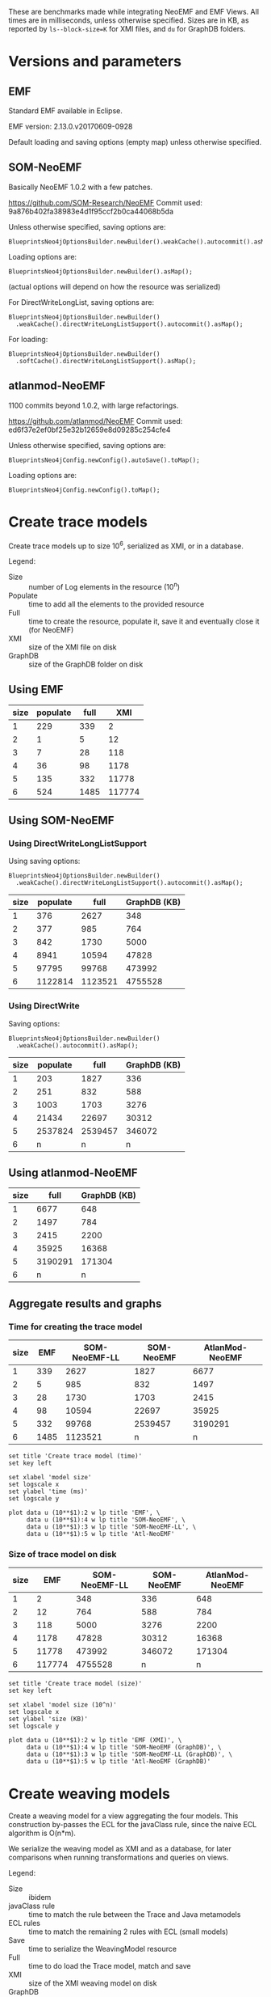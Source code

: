 # -*- eval: (add-hook (quote org-babel-after-execute-hook) (function org-redisplay-inline-images)); -*-
#+STARTUP: inlineimages entitiespretty

These are benchmarks made while integrating NeoEMF and EMF Views.  All times are
in milliseconds, unless otherwise specified.  Sizes are in KB, as reported by
~ls--block-size=K~ for XMI files, and ~du~ for GraphDB folders.

* Versions and parameters
** EMF
Standard EMF available in Eclipse.

EMF version: 2.13.0.v20170609-0928

Default loading and saving options (empty map) unless otherwise specified.

** SOM-NeoEMF
Basically NeoEMF 1.0.2 with a few patches.

https://github.com/SOM-Research/NeoEMF
Commit used: 9a876b402fa38983e4d1f95ccf2b0ca44068b5da

Unless otherwise specified, saving options are:
: BlueprintsNeo4jOptionsBuilder.newBuilder().weakCache().autocommit().asMap();

Loading options are:
: BlueprintsNeo4jOptionsBuilder.newBuilder().asMap();

(actual options will depend on how the resource was serialized)

For DirectWriteLongList, saving options are:
: BlueprintsNeo4jOptionsBuilder.newBuilder()
:   .weakCache().directWriteLongListSupport().autocommit().asMap();

For loading:
: BlueprintsNeo4jOptionsBuilder.newBuilder()
:   .softCache().directWriteLongListSupport().asMap();

** atlanmod-NeoEMF
1100 commits beyond 1.0.2, with large refactorings.

https://github.com/atlanmod/NeoEMF
Commit used: ed6f37e2ef0bf25e32b12659e8d09285c254cfe4

Unless otherwise specified, saving options are:
: BlueprintsNeo4jConfig.newConfig().autoSave().toMap();

Loading options are:
: BlueprintsNeo4jConfig.newConfig().toMap();

* Create trace models
Create trace models up to size 10^6, serialized as XMI, or in a database.

Legend:
- Size :: number of Log elements in the resource (10^n)
- Populate :: time to add all the elements to the provided resource
- Full :: time to create the resource, populate it, save it and eventually close
          it (for NeoEMF)
- XMI :: size of the XMI file on disk
- GraphDB :: size of the GraphDB folder on disk

** Using EMF

#+name: create-emf
| size | populate | full |    XMI |
|------+----------+------+--------|
|    1 |      229 |  339 |      2 |
|    2 |        1 |    5 |     12 |
|    3 |        7 |   28 |    118 |
|    4 |       36 |   98 |   1178 |
|    5 |      135 |  332 |  11778 |
|    6 |      524 | 1485 | 117774 |

** Using SOM-NeoEMF
*** Using DirectWriteLongListSupport
Using saving options:
: BlueprintsNeo4jOptionsBuilder.newBuilder()
:   .weakCache().directWriteLongListSupport().autocommit().asMap();

#+name: create-som-neoemf-long-list
| size | populate |    full | GraphDB (KB) |
|------+----------+---------+--------------|
|    1 |      376 |    2627 |          348 |
|    2 |      377 |     985 |          764 |
|    3 |      842 |    1730 |         5000 |
|    4 |     8941 |   10594 |        47828 |
|    5 |    97795 |   99768 |       473992 |
|    6 |  1122814 | 1123521 |      4755528 |

*** Using DirectWrite
Saving options:
: BlueprintsNeo4jOptionsBuilder.newBuilder()
:   .weakCache().autocommit().asMap();

#+name: create-som-neoemf
| size | populate |    full | GraphDB (KB) |
|------+----------+---------+--------------|
|    1 |      203 |    1827 |          336 |
|    2 |      251 |     832 |          588 |
|    3 |     1003 |    1703 |         3276 |
|    4 |    21434 |   22697 |        30312 |
|    5 |  2537824 | 2539457 |       346072 |
|    6 |        n |       n |            n |

** Using atlanmod-NeoEMF

#+name: create-atlanmod-neoemf
| size |    full | GraphDB (KB) |
|------+---------+--------------|
|    1 |    6677 |          648 |
|    2 |    1497 |          784 |
|    3 |    2415 |         2200 |
|    4 |   35925 |        16368 |
|    5 | 3190291 |       171304 |
|    6 |       n |            n |

** Aggregate results and graphs
*** Time for creating the trace model

#+name: agg-create
| size |  EMF | SOM-NeoEMF-LL | SOM-NeoEMF | AtlanMod-NeoEMF |
|------+------+---------------+------------+-----------------|
|    1 |  339 |          2627 |       1827 |            6677 |
|    2 |    5 |           985 |        832 |            1497 |
|    3 |   28 |          1730 |       1703 |            2415 |
|    4 |   98 |         10594 |      22697 |           35925 |
|    5 |  332 |         99768 |    2539457 |         3190291 |
|    6 | 1485 |       1123521 |          n |               n |
#+TBLFM: @2$2..@>$2=remote(create-emf, @@#$3)
#+TBLFM: @2$3..@>$3=remote(create-som-neoemf-long-list,@@#$3)
#+TBLFM: @2$4..@>$4=remote(create-som-neoemf,@@#$3)
#+TBLFM: @2$5..@>$5=remote(create-atlanmod-neoemf,@@#$2)

#+begin_src gnuplot :var data=agg-create :file bench-all-create-trace.png
set title 'Create trace model (time)'
set key left

set xlabel 'model size'
set logscale x
set ylabel 'time (ms)'
set logscale y

plot data u (10**$1):2 w lp title 'EMF', \
     data u (10**$1):4 w lp title 'SOM-NeoEMF', \
     data u (10**$1):3 w lp title 'SOM-NeoEMF-LL', \
     data u (10**$1):5 w lp title 'Atl-NeoEMF'
#+end_src

#+RESULTS:
[[file:bench-all-create-trace.png]]

*** Size of trace model on disk
#+name: agg-create-size
| size |    EMF | SOM-NeoEMF-LL | SOM-NeoEMF | AtlanMod-NeoEMF |
|------+--------+---------------+------------+-----------------|
|    1 |      2 |           348 |        336 |             648 |
|    2 |     12 |           764 |        588 |             784 |
|    3 |    118 |          5000 |       3276 |            2200 |
|    4 |   1178 |         47828 |      30312 |           16368 |
|    5 |  11778 |        473992 |     346072 |          171304 |
|    6 | 117774 |       4755528 |          n |               n |
#+TBLFM: @2$2..@>$2=remote(create-emf, @@#$4)
#+TBLFM: @2$3..@>$3=remote(create-som-neoemf-long-list,@@#$4)
#+TBLFM: @2$4..@>$4=remote(create-som-neoemf,@@#$4)
#+TBLFM: @2$5..@>$5=remote(create-atlanmod-neoemf,@@#$3)

#+begin_src gnuplot :var data=agg-create-size :file bench-all-create-trace-size.png
set title 'Create trace model (size)'
set key left

set xlabel 'model size (10^n)'
set logscale x
set ylabel 'size (KB)'
set logscale y

plot data u (10**$1):2 w lp title 'EMF (XMI)', \
     data u (10**$1):4 w lp title 'SOM-NeoEMF (GraphDB)', \
     data u (10**$1):3 w lp title 'SOM-NeoEMF-LL (GraphDB)', \
     data u (10**$1):5 w lp title 'Atl-NeoEMF (GraphDB)'
#+end_src

#+RESULTS:
[[file:bench-all-create-trace-size.png]]

* Create weaving models
Create a weaving model for a view aggregating the four models.  This
construction by-passes the ECL for the javaClass rule, since the naive ECL
algorithm is O(n*m).

We serialize the weaving model as XMI and as a database, for later comparisons
when running transformations and queries on views.

Legend:
- Size :: ibidem
- javaClass rule :: time to match the rule between the Trace and Java metamodels
- ECL rules :: time to match the remaining 2 rules with ECL (small models)
- Save :: time to serialize the WeavingModel resource
- Full :: time to do load the Trace model, match and save
- XMI :: size of the XMI weaving model on disk
- GraphDB :: size of the GraphDB folder on disk

** Using EMF trace
*** XMI weaving model
Average numbers after 5 warmups / 5 iterations.

#+name: xmi-weaving-emf
| Size | javaClass | ECL |   save |   full |    XMI |
|------+-----------+-----+--------+--------+--------|
|    1 |        15 |  61 |      2 |     80 |     11 |
|    2 |        11 |  54 |      5 |     73 |     36 |
|    3 |        14 |  36 |      9 |     67 |    285 |
|    4 |        52 |  39 |    102 |    216 |   2799 |
|    5 |      1868 |  25 |   3821 |   5877 |  28112 |
|    6 |    160090 |  21 | 345742 | 507584 | 282994 |

*** NeoEMF weaving model

#+name: neo-weaving-emf
| Size | load | javaClass | ECL |  save |   full | GraphDB |
|------+------+-----------+-----+-------+--------+---------|
|    1 |    4 |       158 | 324 |  1390 |   1886 |     484 |
|    2 |   14 |        72 |  82 |   737 |    908 |     976 |
|    3 |   52 |       195 |  81 |  1136 |   1466 |    6068 |
|    4 |  138 |      1484 |  72 |  4294 |   5991 |   57520 |
|    5 |  256 |    217313 | 351 | 28999 | 246919 |  638876 |
|    6 |    n |         n |   n |     n |      n |       n |

** Using SOM-NeoEMF trace
*** XMI weaving model

#+name: xmi-weaving-som-neoemf
| Size | load | javaClass | ECL | save |    full |   XMI |
|------+------+-----------+-----+------+---------+-------|
|    1 | 1277 |      1119 |  66 |    2 |    2543 |    11 |
|    2 |   79 |       234 |  71 |    2 |     471 |    37 |
|    3 |   47 |      1065 |  33 |    6 |    1245 |   297 |
|    4 |   25 |     20680 |  40 |   74 |   20901 |  2908 |
|    5 |  205 |   2123328 |  38 | 1905 | 2125560 | 29099 |
|    6 |    n |         n |   n |    n |       n |     n |

*** NeoEMF weaving model
**** DirectWrite

#+name: neo-weaving-som-neoemf
| Size | load | javaClass | ECL |  save |    full | GraphDB |
|------+------+-----------+-----+-------+---------+---------|
|    1 |   62 |        52 |  46 |   569 |     810 |     932 |
|    2 |   25 |        61 |  61 |   675 |     900 |   12412 |
|    3 |   33 |       314 |  30 |   887 |    1347 |   16684 |
|    4 |   47 |     26422 |  47 |  2386 |   28988 |   67780 |
|    5 |   31 |   3049003 | 113 | 26780 | 3076031 |  649116 |
|    6 |    n |         n |   n |     n |       n |       n |

**** DirectWriteLongList

#+name: neo-weaving-som-neoemf-long-list
| Size | load | javaClass | ECL | save |    full |  GraphDB |
|------+------+-----------+-----+------+---------+----------|
|    1 | 1139 |       522 | 471 |  344 |    3077 |      704 |
|    2 |  337 |       428 | 145 |  324 |    1661 |     1828 |
|    3 |  462 |      1537 | 118 |  956 |    3485 |    13284 |
|    4 |  252 |     14962 |  75 | 1934 |   17587 |   130736 |
|    5 |  333 |    105165 |  64 |  583 |  106681 |  1316776 |
|    6 |  190 |   1340860 |  68 | 1551 | 1353340 | 13263500 |

** Using atlanmod-NeoEMF trace
*** XMI weaving model

#+name: xmi-weaving-atl-neoemf
| size | load | populate | save |   full | GraphDB |
|------+------+----------+------+--------+---------|
|    1 | 1149 |      166 |   18 |   4658 |     484 |
|    2 |  151 |      123 |   10 |    481 |     967 |
|    3 |  124 |      506 |   41 |    866 |    6068 |
|    4 |   96 |    11181 |  134 |  11593 |   57520 |
|    5 |  113 |   945415 | 2422 | 948163 |  638884 |
|    6 |    n |        n |    n |      n |       n |

*** NeoEMF weaving model

#+name: neo-weaving-atl-neoemf
| size | load | populate |    save |     full | GraphDB |
|------+------+----------+---------+----------+---------|
|    1 |  101 |      149 |    1082 |     1632 |     536 |
|    2 |   95 |      228 |    1198 |     1722 |     744 |
|    3 |  148 |     2106 |    2277 |     4718 |    2920 |
|    4 |   98 |   102354 |   43393 |   146230 |   24660 |
|    5 |  179 | 10056899 | 3853064 | 13912304 |  293236 |
|    6 |    n |        n |       n |        n |       n |

** Aggregate results and graphs
*** Time to create weaving models
#+name: agg-weaving
| size | EMF (XMI) | EMF (DB) | SOM-NeoEMF (XMI) | SOM-NeoEMF (DB) | SOM-NeoEMF-LL (DB) | Atl-NeoEMF (XMI) | Atl-NeoEMF (DB) |
|------+-----------+----------+------------------+-----------------+--------------------+------------------+-----------------|
|    1 |        80 |     1886 |             2543 |             810 |               3077 |             4658 |            1632 |
|    2 |        73 |      908 |              471 |             900 |               1661 |              481 |            1722 |
|    3 |        67 |     1466 |             1245 |            1347 |               3485 |              866 |            4718 |
|    4 |       216 |     5991 |            20901 |           28988 |              17587 |            11593 |          146230 |
|    5 |      5877 |   246919 |          2125560 |         3076031 |             106681 |           948163 |        13912304 |
|    6 |    507584 |        n |                n |               n |            1353340 |                n |               n |
#+TBLFM: @2$2..@>$2=remote(xmi-weaving-emf, @@#$5)
#+TBLFM: @2$3..@>$3=remote(neo-weaving-emf, @@#$6)
#+TBLFM: @2$4..@>$4=remote(xmi-weaving-som-neoemf,@@#$6)
#+TBLFM: @2$5..@>$5=remote(neo-weaving-som-neoemf,@@#$6)
#+TBLFM: @2$6..@>$6=remote(neo-weaving-som-neoemf-long-list,@@#$6)
#+TBLFM: @2$7..@>$7=remote(xmi-weaving-atl-neoemf,@@#$5)
#+TBLFM: @2$8..@>$8=remote(neo-weaving-atl-neoemf,@@#$5)

#+begin_src gnuplot :var data=agg-weaving :file bench-all-create-weaving-time.png
set title 'Create weaving models (time)'
set key left font ",9"

set xlabel 'model size (10^n)'
set logscale x
set ylabel 'time (ms)'
set logscale y

plot data u (10**$1):2 w lp title 'EMF (XMI)', \
     data u (10**$1):5 w lp title 'SOM-NeoEMF (DB)', \
     data u (10**$1):6 w lp title 'SOM-NeoEMF-LL (DB)', \
     data u (10**$1):8 w lp title 'Atl-NeoEMF (DB)'
#+end_src

#+RESULTS:
[[file:bench-all-create-weaving-time.png]]

*** Size of weaving models on disk
#+name: agg-weaving-size
| size | EMF (XMI) | EMF (DB) | SOM-NeoEMF (XMI) | SOM-NeoEMF (DB) | SOM-NeoEMF-LL (DB) | Atl-NeoEMF (XMI) | Atl-NeoEMF (DB) |
|------+-----------+----------+------------------+-----------------+--------------------+------------------+-----------------|
|    1 |        11 |      484 |               11 |             932 |                704 |              484 |             536 |
|    2 |        36 |      976 |               37 |           12412 |               1828 |              967 |             744 |
|    3 |       285 |     6068 |              297 |           16684 |              13284 |             6068 |            2920 |
|    4 |      2799 |    57520 |             2908 |           67780 |             130736 |            57520 |           24660 |
|    5 |     28112 |   638876 |            29099 |          649116 |            1316776 |           638884 |          293236 |
|    6 |    282994 |        n |                n |               n |           13263500 |                n |               n |
#+TBLFM: @2$2..@>$2=remote(xmi-weaving-emf, @@#$6)
#+TBLFM: @2$3..@>$3=remote(neo-weaving-emf, @@#$7)
#+TBLFM: @2$4..@>$4=remote(xmi-weaving-som-neoemf,@@#$7)
#+TBLFM: @2$5..@>$5=remote(neo-weaving-som-neoemf,@@#$7)
#+TBLFM: @2$6..@>$6=remote(neo-weaving-som-neoemf-long-list,@@#$7)
#+TBLFM: @2$7..@>$7=remote(xmi-weaving-atl-neoemf,@@#$6)
#+TBLFM: @2$8..@>$8=remote(neo-weaving-atl-neoemf,@@#$6)

#+begin_src gnuplot :var data=agg-weaving-size :file bench-all-create-weaving-size.png
set title 'Create weaving models (size)'
set key left font ",9"

set xlabel 'model size (10^n)'
set logscale x
set ylabel 'size (KB)'
set logscale y

plot data u (10**$1):2 w lp title 'EMF (XMI)', \
     data u (10**$1):4 w lp title 'SOM-NeoEMF (XMI)', \
     data u (10**$1):7 w lp title 'Atl-NeoEMF (XMI)', \
     data u (10**$1):3 w lp title 'EMF (DB)', \
     data u (10**$1):5 w lp title 'SOM-NeoEMF (DB)', \
     data u (10**$1):6 w lp title 'SOM-NeoEMF-LL (DB)', \
     data u (10**$1):8 w lp title 'Atl-NeoEMF (DB)'
#+end_src

#+RESULTS:
[[file:bench-all-create-weaving-size.png]]

* Run ATL transformation
Execute an ATL transformation on the view that touches all models (including all
elements of the trace model).

Legend:
- Size :: ibidem
- Load :: time to load the viewpoint and view resources
- Transform :: time to run the transformation (execute ~ExecEnv.run~)
- Full :: time to load the resources, init ATL, and execute the transformation

** Using EMF trace
Average numbers after 5 warmups / 5 iterations

*** XMI weaving model

#+name: xmi-atl-emf
| Size | Load | Transform |   Full |
|------+------+-----------+--------|
|    1 |  220 |       650 |    885 |
|    2 |  152 |       655 |    821 |
|    3 |  161 |      1078 |   1250 |
|    4 |  494 |      6135 |   6643 |
|    5 | 3768 |    130397 | 134223 |
|    6 |    n |         n |      n |

** Using SOM-NeoEMF trace
*** XMI weaving model

#+name: xmi-atl-som-neoemf
| size | load | transform |    full |
|------+------+-----------+---------|
|    1 |  896 |       917 |    2072 |
|    2 |  329 |       617 |    1143 |
|    3 |  533 |      1820 |    2890 |
|    4 | 1346 |     58789 |   60334 |
|    5 | 6786 |   5616109 | 5623177 |
|    6 |    n |         n |       n |

*** NeoEMF weaving model

#+name: neo-atl-som-neoemf
| size |    load | transform |    full |
|------+---------+-----------+---------|
|    1 |     228 |       698 |    1148 |
|    2 |     238 |       963 |    1458 |
|    3 |     575 |      1468 |    2230 |
|    4 |   23394 |     65338 |   88937 |
|    5 | 2157699 |   4944843 | 7102815 |
|    6 |       n |         n |       n |

** Using atlanmod-NeoEMF trace
*** XMI weaving model

#+name: xmi-atl-atl-neoemf
| Size | load | transform |    full |
|------+------+-----------+---------|
|    1 | 4294 |      1664 |    6727 |
|    2 |  472 |       795 |    1621 |
|    3 |  388 |      1998 |    2711 |
|    4 |  448 |     36373 |   37096 |
|    5 | 1069 |   3334126 | 3335569 |
|    6 |    n |         n |       n |

*** NeoEMF weaving model

#+name: neo-atl-atl-neoemf
| Size | load | transform |    full |
|------+------+-----------+---------|
|    1 |  522 |       515 |    1296 |
|    2 |  515 |       468 |    1252 |
|    3 |  291 |      1551 |    2093 |
|    4 |  298 |     45316 |   45879 |
|    5 |  323 |   4069452 | 4070129 |
|    6 |    n |         n |       n |

** Aggregate results and graphs

#+name: agg-atl
| size | EMF (XMI) | EMF (DB) | SOM-NeoEMF (XMI) | SOM-NeoEMF (DB) | Atl-NeoEMF (XMI) | Atl-NeoEMF (DB) |
|------+-----------+----------+------------------+-----------------+------------------+-----------------|
|    1 |       885 | n        |             2072 |            1148 |             6727 |            1296 |
|    2 |       821 | n        |             1143 |            1458 |             1621 |            1252 |
|    3 |      1250 | n        |             2890 |            2230 |             2711 |            2093 |
|    4 |      6643 | n        |            60334 |           88937 |            37096 |           45879 |
|    5 |    134223 | n        |          5623177 |         7102815 |          3335569 |         4070129 |
|    6 |         n | n        |                n |               n |                n |               n |
#+TBLFM: @2$2..@>$2=remote(xmi-atl-emf, @@#$4)
#+TBLFM: @2$3..@>$3=remote(neo-atl-emf, @@#$4)
#+TBLFM: @2$4..@>$4=remote(xmi-atl-som-neoemf,@@#$4)
#+TBLFM: @2$5..@>$5=remote(neo-atl-som-neoemf,@@#$4)
#+TBLFM: @2$6..@>$6=remote(xmi-atl-atl-neoemf,@@#$4)
#+TBLFM: @2$7..@>$7=remote(neo-atl-atl-neoemf,@@#$4)

#+begin_src gnuplot :var data=agg-atl :file bench-all-run-atl.png
set title 'Run ATL transformation'
set key left font ",9"

set xlabel 'model size (10^n)'
set logscale x
set ylabel 'time (ms)'
set logscale y

plot data u (10**$1):2 w lp title 'EMF (XMI)', \
     data u (10**$1):5 w lp title 'SOM-NeoEMF (DB)', \
     data u (10**$1):7 w lp title 'Atl-NeoEMF (DB)'
#+end_src

#+RESULTS:
[[file:bench-all-run-atl.png]]

* Load view/model
Do a ~resource.load~ on each view.  Mainly to show that there are no overheads
to loading a view, even when backed with a DB resource.

Legend:
- Size :: ibidem
- Load :: time to lead the view resource
- First :: time get the first element in the view
- All :: time to enumerate all contents in the view
- All0 :: time to go through the contents of the Trace model only

** Using EMF trace
*** No weaving model
#+name: xmi-load
| size | load | first | all |
|------+------+-------+-----|
|    1 |    8 |     0 |   1 |
|    2 |    3 |     0 |   1 |
|    3 |   26 |     0 |   1 |
|    4 |  103 |     0 |   7 |
|    5 |  614 |     0 |  34 |
|    6 | 2154 |     0 | 187 |

*** View with XMI weaving model
#+name: xmi-view-load
| size |  load | first |  all | all0 |
|------+-------+-------+------+------|
|    1 |   788 |     1 | 1468 |    2 |
|    2 |   257 |     0 |  641 |    0 |
|    3 |   245 |     0 |  469 |    3 |
|    4 |   389 |     0 |  623 |    6 |
|    5 |   921 |     0 |  948 |   58 |
|    6 | 12214 |     0 | 1946 |  836 |

** Using SOM-NeoEMF trace
*** No weaving model
**** DirectWrite
#+name: neoemf-load-direct-write
| size | load | first |     all |
|------+------+-------+---------|
|    1 |  735 |   169 |      26 |
|    2 |   54 |     9 |     209 |
|    3 |   42 |    11 |     705 |
|    4 |   94 |    35 |   14094 |
|    5 |   32 |   150 | 1359528 |
|    6 |    n |     n |       n |

**** DirectWriteLongList
#+name: neoemf-load-long-list
| size | load | first |   all |
|------+------+-------+-------|
|    1 |  657 |  1237 |    44 |
|    2 |   64 |    19 |   218 |
|    3 |   51 |    13 |   642 |
|    4 |   38 |    39 |  1035 |
|    5 |   35 |   185 |  6645 |
|    6 |   43 |  1046 | 76221 |

*** View with NeoEMF weaving model
#+name: neoemf-view-load-long-list
| size | load | first |   all |  all0 |
|------+------+-------+-------+-------|
|    1 | 2265 |     1 |  5049 |    41 |
|    2 |  870 |     0 |  3029 |    74 |
|    3 |  750 |     0 |  2222 |   193 |
|    4 |  811 |     0 |  2833 |   554 |
|    5 | 2482 |     0 |  6795 |  2033 |
|    6 | 3006 |     0 | 82323 | 32851 |

** Aggregate results and graphs
#+name: agg-load
| size | XMI | XMI View |  NeoEMF | NeoEMF (LL) | NeoEMF View (LL) |
|------+-----+----------+---------+-------------+------------------|
|    1 |   1 |     1468 |      26 |          44 |             5049 |
|    2 |   1 |      641 |     209 |         218 |             3029 |
|    3 |   1 |      469 |     705 |         642 |             2222 |
|    4 |   7 |      623 |   14094 |        1035 |             2833 |
|    5 |  34 |      948 | 1359528 |        6645 |             6795 |
|    6 | 187 |     1946 |       n |       76221 |            82323 |
#+TBLFM: @2$2..@>$2=remote(xmi-load, @@#$4)
#+TBLFM: @2$3..@>$3=remote(xmi-view-load, @@#$4)
#+TBLFM: @2$4..@>$4=remote(neoemf-load-direct-write,@@#$4)
#+TBLFM: @2$5..@>$5=remote(neoemf-load-long-list,@@#$4)
#+TBLFM: @2$6..@>$6=remote(neoemf-view-load-long-list,@@#$4)

#+begin_src gnuplot :var data=agg-load :file bench-all-load-view.png
set title 'Load view (time)'
set key left font ",9"

set xlabel 'model size (10^n)'
set logscale x
set ylabel 'time (ms)'
set logscale y

plot data u (10**$1):2 w lp title 'XMI', \
     data u (10**$1):3 w lp title 'XMI View', \
     data u (10**$1):4 w lp title 'NeoEMF', \
     data u (10**$1):5 w lp title 'NeoEMF (LL)', \
     data u (10**$1):6 w lp title 'NeoEMF View (LL)'
#+end_src

#+RESULTS:
[[file:bench-all-load-view.png]]

* Running a simple OCL query
OCL query: ~Log.allInstances()->size()~

Legend:
- Size :: ibidem
- Load :: time to load the resource
- Eval :: time to ~ocl.evaluate(query)~
- Full :: time for all of the above, plus creating the OCL query from a parsed
          expression

** Using EMF trace
*** No weaving model
**** Default extent map
#+name: ocl-xmi
| size | load | eval | full |
|------+------+------+------|
|    1 |   11 |   11 |  300 |
|    2 |    4 |    1 |    8 |
|    3 |   23 |    2 |   28 |
|    4 |  128 |   11 |  142 |
|    5 |  944 |  115 | 1067 |
|    6 | 3227 |  549 | 3778 |

**** Fast extent map
#+name: ocl-xmi-opt
| size | load | eval | full |
|------+------+------+------|
|    1 |   16 | 13   | 310  |
|    2 |    7 | 1    | 14   |
|    3 |   24 | 3    | 30   |
|    4 |  122 | 10   | 135  |
|    5 |  526 | 113  | 646  |
|    6 | 2104 | 1375 | 3481 |

*** XMI weaving model
**** Default extent map
#+name: ocl-xmi-full-view
| size | load | eval |  full |
|------+------+------+-------|
|    1 |  849 | 1083 |  1934 |
|    2 |  319 |  683 |  1004 |
|    3 |  336 |  477 |   814 |
|    4 |  314 |  433 |   749 |
|    5 |  975 |  872 |  1848 |
|    6 | 9141 | 5485 | 14627 |

**** Fast extent map
#+name: ocl-xmi-full-view-opt
| size |  load | eval |  full |
|------+-------+------+-------|
|    1 |  1138 |   49 |  1190 |
|    2 |   349 |   25 |   376 |
|    3 |   386 |   19 |   407 |
|    4 |   529 |   22 |   553 |
|    5 |  1315 |  576 |  1892 |
|    6 | 10049 |  752 | 10802 |

** Using SOM-NeoEMF trace
*** No weaving model
**** Default extent map
#+name: ocl-neoemf
| size | load |  eval |   full |
|------+------+-------+--------|
|    1 |  575 |   156 |   1847 |
|    2 |   41 |   144 |    343 |
|    3 |   40 |   477 |    752 |
|    4 |   28 |  1625 |   2118 |
|    5 |   27 |  6485 |   9025 |
|    6 |   75 | 72481 | 114903 |

**** Fast extent map
#+name: ocl-neoemf-opt
| size | load |  eval |  full |
|------+------+-------+-------|
|    1 |  646 |    16 |  1464 |
|    2 |   48 |    40 |   170 |
|    3 |   39 |   198 |   328 |
|    4 |   26 |   373 |   522 |
|    5 |   35 |  1568 |  1867 |
|    6 |   41 | 16182 | 17584 |

*** View on trace model
**** Default extent map
#+name: ocl-neoemf-simple-view
| size | load |  eval |   full |
|------+------+-------+--------|
|    1 |   60 |     6 |    208 |
|    2 |   37 |    27 |    195 |
|    3 |   32 |   130 |    306 |
|    4 |  111 |  1150 |   1458 |
|    5 |  148 |  5603 |   6984 |
|    6 |  907 | 86565 | 136376 |

**** Fast extent map
#+name: ocl-neoemf-simple-view-opt
| size | load |  eval |  full |
|------+------+-------+-------|
|    1 |   46 |    20 |   148 |
|    2 |   51 |     6 |   132 |
|    3 |   32 |    22 |   129 |
|    4 |  111 |   177 |   390 |
|    5 |  156 |  1240 |  1506 |
|    6 | 1094 | 15981 | 17331 |

*** View on four models
**** Default extent map
#+name: ocl-neoemf-full-view
| size | load |  eval |   full |
|------+------+-------+--------|
|    1 | 2651 |  5655 |   8550 |
|    2 |  920 |  2694 |   3878 |
|    3 |  858 |  2087 |   3224 |
|    4 |  783 |  2707 |   3816 |
|    5 |  906 |  7777 |  10025 |
|    6 | 3118 | 85030 | 128345 |

**** Fast extent map
#+name: ocl-neoemf-full-view-opt
| size | load |  eval |  full |
|------+------+-------+-------|
|    1 | 2226 |  4722 |  7137 |
|    2 | 4106 |  3000 |  7297 |
|    3 |  761 |  1744 |  2681 |
|    4 |  812 |  1905 |  2941 |
|    5 |  824 |  2309 |  3382 |
|    6 | 2681 | 14544 | 17699 |

** Aggregate results and graphs
*** Default extents map
#+name: agg-ocl
| size | XMI | XMI View | NeoEMF | NeoEMF View (Simple) | NeoEMF View (Full) |
|------+-----+----------+--------+----------------------+--------------------|
|    1 |  11 |     1083 |    156 |                    6 |               5655 |
|    2 |   1 |      683 |    144 |                   27 |               2694 |
|    3 |   2 |      477 |    477 |                  130 |               2087 |
|    4 |  11 |      433 |   1625 |                 1150 |               2707 |
|    5 | 115 |      872 |   6485 |                 5603 |               7777 |
|    6 | 549 |     5485 |  72481 |                86565 |              85030 |
#+TBLFM: @2$2..@>$2=remote(ocl-xmi, @@#$3)
#+TBLFM: @2$3..@>$3=remote(ocl-xmi-full-view, @@#$3)
#+TBLFM: @2$4..@>$4=remote(ocl-neoemf,@@#$3)
#+TBLFM: @2$5..@>$5=remote(ocl-neoemf-simple-view,@@#$3)
#+TBLFM: @2$6..@>$6=remote(ocl-neoemf-full-view,@@#$3)

#+begin_src gnuplot :var data=agg-ocl :file bench-all-ocl-all-instances.png
set title 'OCL query (Log.allInstances()->size())'
set key left font ",9"

set xlabel 'model size (10^n)'
set logscale x
set ylabel 'time (ms)'
set logscale y

plot data u (10**$1):2 w lp title 'XMI', \
     data u (10**$1):3 w lp title 'XMI View', \
     data u (10**$1):4 w lp title 'NeoEMF', \
     data u (10**$1):5 w lp title 'NeoEMF View (Simple)', \
     data u (10**$1):6 w lp title 'NeoEMF View (Full)'
#+end_src

#+RESULTS:
[[file:bench-all-ocl-all-instances.png]]

*** Fast extents map
#+name: agg-ocl-opt
| size |  XMI | XMI View | NeoEMF | NeoEMF View (Simple) | NeoEMF View (Full) |
|------+------+----------+--------+----------------------+--------------------|
|    1 |   13 |       49 |     16 |                   20 |               4722 |
|    2 |    1 |       25 |     40 |                    6 |               3000 |
|    3 |    3 |       19 |    198 |                   22 |               1744 |
|    4 |   10 |       22 |    373 |                  177 |               1905 |
|    5 |  113 |      576 |   1568 |                 1240 |               2309 |
|    6 | 1375 |      752 |  16182 |                15981 |              14544 |
#+TBLFM: @2$2..@>$2=remote(ocl-xmi-opt, @@#$3)
#+TBLFM: @2$3..@>$3=remote(ocl-xmi-full-view-opt, @@#$3)
#+TBLFM: @2$4..@>$4=remote(ocl-neoemf-opt,@@#$3)
#+TBLFM: @2$5..@>$5=remote(ocl-neoemf-simple-view-opt,@@#$3)
#+TBLFM: @2$6..@>$6=remote(ocl-neoemf-full-view-opt,@@#$3)

#+begin_src gnuplot :var data=agg-ocl-opt :file bench-all-ocl-all-instances-opt.png
set title 'OCL query (Log.allInstances()->size()) (Fast extents map)'
set key left font ",9"

set xlabel 'model size (10^n)'
set logscale x
set ylabel 'time (ms)'
set logscale y

plot data u (10**$1):2 w lp title 'XMI', \
     data u (10**$1):3 w lp title 'XMI View', \
     data u (10**$1):4 w lp title 'NeoEMF', \
     data u (10**$1):5 w lp title 'NeoEMF View (Simple)', \
     data u (10**$1):6 w lp title 'NeoEMF View (Full)'
#+end_src

#+RESULTS:
[[file:bench-all-ocl-all-instances-opt.png]]

** Comparing extents maps on views
| size |  XMI | XMI (Opt.) | NeoEMF | NeoEMF (Opt.) |
|------+------+------------+--------+---------------|
|    1 | 1083 |         49 |   5655 |          4722 |
|    2 |  683 |         25 |   2694 |          3000 |
|    3 |  477 |         19 |   2087 |          1744 |
|    4 |  433 |         22 |   2707 |          1905 |
|    5 |  872 |        576 |   7777 |          2309 |
|    6 | 5485 |        752 |  85030 |         14544 |
#+TBLFM: @2$2..@>$2=remote(ocl-xmi-full-view, @@#$3)
#+TBLFM: @2$3..@>$3=remote(ocl-xmi-full-view-opt, @@#$3)
#+TBLFM: @2$4..@>$4=remote(ocl-neoemf-full-view,@@#$3)
#+TBLFM: @2$5..@>$5=remote(ocl-neoemf-full-view-opt,@@#$3)

* Running other OCL queries
Query ~traceToReqs~:
#+BEGIN_SRC
trace::Log.allInstances()
  ->any(l | l.message.startsWith('CaptchaValidateFilter'))
  .javaClass._'package'.component.requirements->size()
#+END_SRC

Query ~reqToTraces~:
#+BEGIN_SRC
reqif10::SpecObject.allInstances()
  ->any(r | r.values->selectByType(reqif10::AttributeValueString)->exists(v | v.theValue.startsWith('Controller')))
  .components->collect(c | c.javaPackages)->collect(p | p.ownedElements)
  ->selectByType(java::ClassDeclaration)
  ->collect(c | c.traces)
  ->size()
#+END_SRC

These queries can only be applied to views, so there are only two benches.

** XMI view
*** No extents map
**** Query traceToReq
#+name: ocl-xmi-query2
| size |  load | eval |  full |
|------+-------+------+-------|
|    1 |  1284 | 1093 |  2744 |
|    2 |   321 |  711 |  1039 |
|    3 |   259 |  527 |   791 |
|    4 |   635 |  570 |  1210 |
|    5 |  1221 | 1050 |  2278 |
|    6 | 11169 | 6294 | 17469 |

**** Query reqToTraces
#+name: ocl-xmi-query3
| size |  load |  eval |  full |
|------+-------+-------+-------|
|    1 |   650 |  1133 |  1962 |
|    2 |   205 |   664 |   879 |
|    3 |   168 |   688 |   865 |
|    4 |   283 |   691 |   983 |
|    5 |   858 |  1757 |  2621 |
|    6 | 12221 | 12722 | 24951 |

*** Fast extents map
**** Query traceToReq
#+name: ocl-xmi-query2-opt
| size |  load | eval |  full |
|------+-------+------+-------|
|    1 |   935 |  116 |  1309 |
|    2 |   353 |   31 |   390 |
|    3 |   485 |   33 |   525 |
|    4 |   467 |   68 |   551 |
|    5 |  1534 |  241 |  1780 |
|    6 | 10804 | 4008 | 14817 |

**** Query reqToTraces
#+name: ocl-xmi-query3-opt
| size |  load | eval |  full |
|------+-------+------+-------|
|    1 |   867 |  186 |  1246 |
|    2 |   454 |   26 |   494 |
|    3 |   300 |   46 |   362 |
|    4 |   362 |  248 |   625 |
|    5 |  1351 |  857 |  2216 |
|    6 | 11048 | 7647 | 18700 |

** NeoEMF view
*** No extents map
**** Query traceToReq
#+name: ocl-neoemf-query2
| size |  load |   eval |   full |
|------+-------+--------+--------|
|    1 |  7083 |   5075 |  13303 |
|    2 |   814 |   3478 |   4596 |
|    3 |   943 |   3256 |   4536 |
|    4 |  1037 |   5336 |   7095 |
|    5 |  2937 |  16604 |  21810 |
|    6 | 24342 | 178444 | 246010 |

**** Query reqToTraces
#+name: ocl-neoemf-query3
| size | load |   eval |   full |
|------+------+--------+--------|
|    1 | 5643 |   4473 |  10421 |
|    2 |  866 |   2575 |   3732 |
|    3 |  824 |   2148 |   3294 |
|    4 |  777 |   5138 |   6384 |
|    5 |  743 |  18518 |  21478 |
|    6 | 2729 | 251451 | 289261 |

*** Fast extends map
**** Query traceToReq
#+name: ocl-neoemf-query2-opt
| size | load |   eval |   full |
|------+------+--------+--------|
|    1 | 4504 |   4043 |   8753 |
|    2 |  798 |   2563 |   3547 |
|    3 |  851 |   2087 |   3148 |
|    4 |  853 |   3173 |   4236 |
|    5 | 1047 |   9626 |  11005 |
|    6 | 2971 | 114733 | 118656 |

**** Query reqToTraces
#+name: ocl-neoemf-query3-opt
| size | load |   eval |   full |
|------+------+--------+--------|
|    1 | 3680 |   3860 |   7775 |
|    2 |  860 |   2270 |   3331 |
|    3 |  774 |   1869 |   2829 |
|    4 |  752 |   3147 |   4142 |
|    5 | 1003 |  12843 |  14100 |
|    6 | 2749 | 154621 | 158226 |

** Aggregate results and graphs

- Opt. :: using the fast extents map for OCL

#+name: agg-ocl-query2
| size |  XMI | XMI (Opt.) | NeoEMF | NeoEMF (Opt.) |
|------+------+------------+--------+---------------|
|    1 | 1093 |        116 |   5075 |          4043 |
|    2 |  711 |         31 |   3478 |          2563 |
|    3 |  527 |         33 |   3256 |          2087 |
|    4 |  570 |         68 |   5336 |          3173 |
|    5 | 1050 |        241 |  16604 |          9626 |
|    6 | 6294 |       4008 | 178444 |        114733 |
#+TBLFM: @2$2..@>$2=remote(ocl-xmi-query2, @@#$3)
#+TBLFM: @2$3..@>$3=remote(ocl-xmi-query2-opt, @@#$3)
#+TBLFM: @2$4..@>$4=remote(ocl-neoemf-query2,@@#$3)
#+TBLFM: @2$5..@>$5=remote(ocl-neoemf-query2-opt,@@#$3)

#+name: agg-ocl-query3
| size |   XMI | XMI (Opt.) | NeoEMF | NeoEMF (Opt.) |
|------+-------+------------+--------+---------------|
|    1 |  1133 |        186 |   4473 |          3860 |
|    2 |   664 |         26 |   2575 |          2270 |
|    3 |   688 |         46 |   2148 |          1869 |
|    4 |   691 |        248 |   5138 |          3147 |
|    5 |  1757 |        857 |  18518 |         12843 |
|    6 | 12722 |       7647 | 251451 |        154621 |
#+TBLFM: @2$2..@>$2=remote(ocl-xmi-query3, @@#$3)
#+TBLFM: @2$3..@>$3=remote(ocl-xmi-query3-opt, @@#$3)
#+TBLFM: @2$4..@>$4=remote(ocl-neoemf-query3,@@#$3)
#+TBLFM: @2$5..@>$5=remote(ocl-neoemf-query3-opt,@@#$3)
